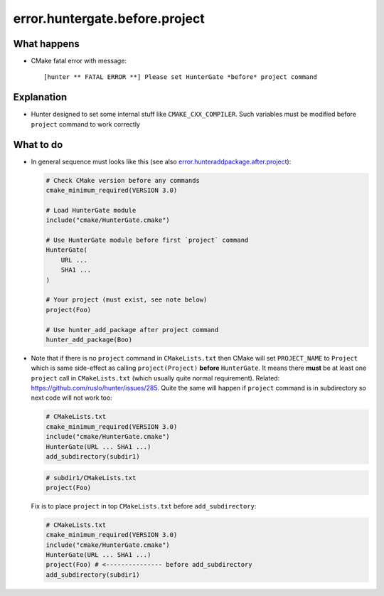 .. spelling::

  huntergate


error.huntergate.before.project
===============================

What happens
------------

- CMake fatal error with message::

    [hunter ** FATAL ERROR **] Please set HunterGate *before* project command

Explanation
-----------

- Hunter designed to set some internal stuff like ``CMAKE_CXX_COMPILER``. Such variables must be modified before ``project`` command to work correctly

What to do
----------

- In general sequence must looks like this (see also `error.hunteraddpackage.after.project <https://cpp-pm-hunter.readthedocs.io/en/latest/reference/errors/error.hunteraddpackage.after.project.html>`_):

  .. code-block:: cmake

     # Check CMake version before any commands
     cmake_minimum_required(VERSION 3.0)
     
     # Load HunterGate module
     include("cmake/HunterGate.cmake")
     
     # Use HunterGate module before first `project` command
     HunterGate(
         URL ...
         SHA1 ...
     )
     
     # Your project (must exist, see note below)
     project(Foo)
     
     # Use hunter_add_package after project command
     hunter_add_package(Boo)

- Note that if there is no ``project`` command in ``CMakeLists.txt`` then CMake will set ``PROJECT_NAME`` to ``Project`` which is same side-effect as calling ``project(Project)`` **before** ``HunterGate``. It means there **must** be at least one ``project`` call in ``CMakeLists.txt`` (which usually quite normal requirement). Related: https://github.com/ruslo/hunter/issues/285. Quite the same will happen if ``project`` command is in subdirectory so next code will not work too:

  .. code-block:: cmake

     # CMakeLists.txt
     cmake_minimum_required(VERSION 3.0)
     include("cmake/HunterGate.cmake")
     HunterGate(URL ... SHA1 ...)
     add_subdirectory(subdir1)

  .. code-block:: cmake

     # subdir1/CMakeLists.txt
     project(Foo)

  Fix is to place ``project`` in top ``CMakeLists.txt`` before ``add_subdirectory``:

  .. code-block:: cmake

     # CMakeLists.txt
     cmake_minimum_required(VERSION 3.0)
     include("cmake/HunterGate.cmake")
     HunterGate(URL ... SHA1 ...)
     project(Foo) # <--------------- before add_subdirectory
     add_subdirectory(subdir1)

